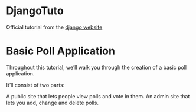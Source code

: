 * DjangoTuto
Official tutorial from the [[https://www.djangoproject.com/][django website]]

* Basic Poll Application 
Throughout this tutorial, we’ll walk you through the creation of a basic poll application.

It’ll consist of two parts:

A public site that lets people view polls and vote in them.
An admin site that lets you add, change and delete polls.
